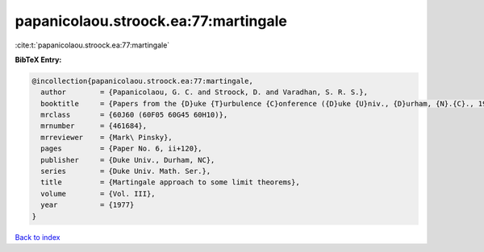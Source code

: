 papanicolaou.stroock.ea:77:martingale
=====================================

:cite:t:`papanicolaou.stroock.ea:77:martingale`

**BibTeX Entry:**

.. code-block:: bibtex

   @incollection{papanicolaou.stroock.ea:77:martingale,
     author        = {Papanicolaou, G. C. and Stroock, D. and Varadhan, S. R. S.},
     booktitle     = {Papers from the {D}uke {T}urbulence {C}onference ({D}uke {U}niv., {D}urham, {N}.{C}., 1976)},
     mrclass       = {60J60 (60F05 60G45 60H10)},
     mrnumber      = {461684},
     mrreviewer    = {Mark\ Pinsky},
     pages         = {Paper No. 6, ii+120},
     publisher     = {Duke Univ., Durham, NC},
     series        = {Duke Univ. Math. Ser.},
     title         = {Martingale approach to some limit theorems},
     volume        = {Vol. III},
     year          = {1977}
   }

`Back to index <../By-Cite-Keys.html>`__

